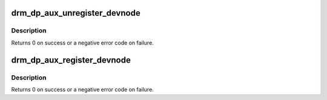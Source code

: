 .. -*- coding: utf-8; mode: rst -*-
.. src-file: drivers/gpu/drm/drm_dp_aux_dev.c

.. _`drm_dp_aux_unregister_devnode`:

drm_dp_aux_unregister_devnode
=============================

.. c:function:: void drm_dp_aux_unregister_devnode(struct drm_dp_aux *aux)

    unregister a devnode for this aux channel

    :param struct drm_dp_aux \*aux:
        DisplayPort AUX channel

.. _`drm_dp_aux_unregister_devnode.description`:

Description
-----------

Returns 0 on success or a negative error code on failure.

.. _`drm_dp_aux_register_devnode`:

drm_dp_aux_register_devnode
===========================

.. c:function:: int drm_dp_aux_register_devnode(struct drm_dp_aux *aux)

    register a devnode for this aux channel

    :param struct drm_dp_aux \*aux:
        DisplayPort AUX channel

.. _`drm_dp_aux_register_devnode.description`:

Description
-----------

Returns 0 on success or a negative error code on failure.

.. This file was automatic generated / don't edit.

